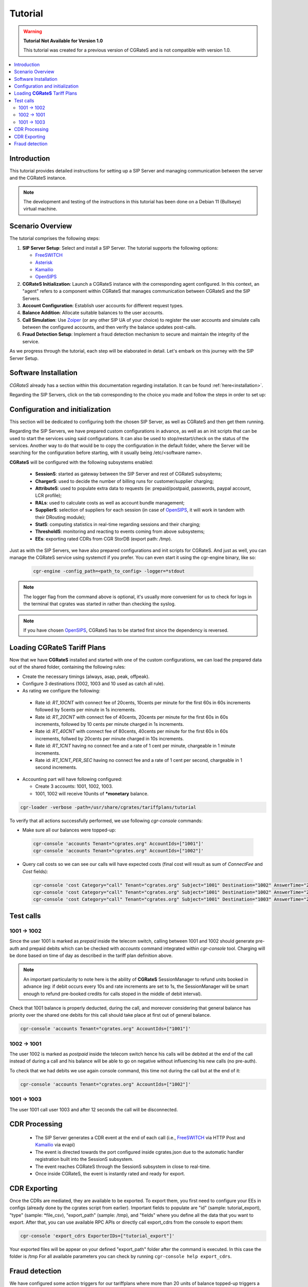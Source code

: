 Tutorial
========

.. warning::

   **Tutorial Not Available for Version 1.0**

   This tutorial was created for a previous version of CGRateS and is not compatible with version 1.0.

.. contents::
   :local:
   :depth: 3

Introduction
------------

This tutorial provides detailed instructions for setting up a SIP Server and managing communication between the server and the CGRateS instance.

.. note::

   The development and testing of the instructions in this tutorial has been done on a Debian 11 (Bullseye) virtual machine.


Scenario Overview
-----------------

The tutorial comprises the following steps:

1. **SIP Server Setup**:
   Select and install a SIP Server. The tutorial supports the following options:

   -  FreeSWITCH_
   -  Asterisk_
   -  Kamailio_
   -  OpenSIPS_

2. **CGRateS Initialization**:
   Launch a CGRateS instance with the corresponding agent configured. In this context, an "agent" refers to a component within CGRateS that manages communication between CGRateS and the SIP Servers.

3. **Account Configuration**:
   Establish user accounts for different request types.

4. **Balance Addition**:
   Allocate suitable balances to the user accounts.

5. **Call Simulation**:
   Use Zoiper_ (or any other SIP UA of your choice) to register the user accounts and simulate calls between the configured accounts, and then verify the balance updates post-calls.

6. **Fraud Detection Setup**:
   Implement a fraud detection mechanism to secure and maintain the integrity of the service.

As we progress through the tutorial, each step will be elaborated in detail. Let's embark on this journey with the SIP Server Setup.



Software Installation
---------------------

*CGRateS* already has a section within this documentation regarding installation. It can be found :ref:`here<installation>`.

Regarding the SIP Servers, click on the tab corresponding to the choice you made and follow the steps in order to set up:

.. tabs::

   .. group-tab:: FreeSWITCH

      For detailed information on installing FreeSWITCH_ on Debian, please refer to its official `installation wiki <https://developer.signalwire.com/freeswitch/FreeSWITCH-Explained/Installation/Linux/Debian_67240088/>`_.

      Before installing FreeSWITCH_, you need to authenticate by creating a SignalWire Personal Access Token. To generate your personal token, follow the instructions in the `SignalWire official wiki on creating a personal token <https://developer.signalwire.com/freeswitch/freeswitch-explained/installation/howto-create-a-signalwire-personal-access-token_67240087/>`_.

      To install FreeSWITCH_ and configure it, we have chosen the simplest method using *vanilla* packages.

      .. code-block:: bash

         TOKEN=YOURSIGNALWIRETOKEN # Insert your SignalWire Personal Access Token here
         sudo apt-get update && apt-get install -y gnupg2 wget lsb-release
         wget --http-user=signalwire --http-password=$TOKEN -O /usr/share/keyrings/signalwire-freeswitch-repo.gpg https://freeswitch.signalwire.com/repo/deb/debian-release/signalwire-freeswitch-repo.gpg
         echo "machine freeswitch.signalwire.com login signalwire password $TOKEN" > /etc/apt/auth.conf
         chmod 600 /etc/apt/auth.conf
         echo "deb [signed-by=/usr/share/keyrings/signalwire-freeswitch-repo.gpg] https://freeswitch.signalwire.com/repo/deb/debian-release/ `lsb_release -sc` main" > /etc/apt/sources.list.d/freeswitch.list
         echo "deb-src [signed-by=/usr/share/keyrings/signalwire-freeswitch-repo.gpg] https://freeswitch.signalwire.com/repo/deb/debian-release/ `lsb_release -sc` main" >> /etc/apt/sources.list.d/freeswitch.list

         # If /etc/freeswitch does not exist, the standard vanilla configuration is deployed
         sudo apt-get update && apt-get install -y freeswitch-meta-all

   .. group-tab:: Asterisk

      To install Asterisk_, follow these steps:

      .. code-block:: bash

         # Install the necessary dependencies
         sudo apt-get install -y build-essential libasound2-dev autoconf \
                              openssl libssl-dev libxml2-dev \
                              libncurses5-dev uuid-dev sqlite3 \
                              libsqlite3-dev pkg-config libedit-dev \
                              libjansson-dev

         # Download Asterisk
         wget https://downloads.asterisk.org/pub/telephony/asterisk/asterisk-20-current.tar.gz -P /tmp

         # Extract the downloaded archive
         sudo tar -xzvf /tmp/asterisk-20-current.tar.gz -C /usr/src

         # Change the working directory to the extracted Asterisk source
         cd /usr/src/asterisk-20*/

         # Compile and install Asterisk
         sudo ./configure --with-jansson-bundled
         sudo make menuselect.makeopts
         sudo make
         sudo make install
         sudo make samples
         sudo make config
         sudo ldconfig

         # Create the Asterisk system user
         sudo adduser --quiet --system --group --disabled-password --shell /bin/false --gecos "Asterisk" asterisk

   .. group-tab:: Kamailio

      Kamailio_ can be installed using the commands below, as documented in the `Kamailio Debian Installation Guide <https://kamailio.org/docs/tutorials/devel/kamailio-install-guide-deb/>`_.

      .. code-block:: bash

         wget -O- http://deb.kamailio.org/kamailiodebkey.gpg | sudo apt-key add -
         echo "deb http://deb.kamailio.org/kamailio57 bullseye main" > /etc/apt/sources.list.d/kamailio.list
         sudo apt-get update
         sudo apt-get install kamailio kamailio-extra-modules kamailio-json-modules 

   .. group-tab:: OpenSIPS

      We got OpenSIPS_ installed via following commands:

      .. code-block:: bash

       curl https://apt.opensips.org/opensips-org.gpg -o /usr/share/keyrings/opensips-org.gpg
       echo "deb [signed-by=/usr/share/keyrings/opensips-org.gpg] https://apt.opensips.org bookworm 3.4-releases" >/etc/apt/sources.list.d/opensips.list
       echo "deb [signed-by=/usr/share/keyrings/opensips-org.gpg] https://apt.opensips.org bookworm cli-nightly" >/etc/apt/sources.list.d/opensips-cli.list
       sudo apt-get update
       sudo apt-get install opensips opensips-mysql-module opensips-cgrates-module opensips-cli

Configuration and initialization
--------------------------------

This section will be dedicated to configuring both the chosen SIP Server, as well as CGRateS and then get them running.

Regarding the SIP Servers, we have prepared custom configurations in advance, as well as an init scripts that can be used to start the services using said configurations. It can also be used to stop/restart/check on the status of the services. Another way to do that would be to copy the configuration in the default folder, where the Server will be searching for the configuration before starting, with it usually being /etc/<software name>.

.. tabs::

   .. group-tab:: FreeSWITCH


      The FreeSWITCH_ setup consists of:

         - *vanilla* configuration + "mod_json_cdr" for CDR generation;
         - configurations for the following users (found in *etc/freeswitch/directory/default*): 1001-prepaid, 1002-postpaid, 1003-pseudoprepaid, 1004-rated, 1006-prepaid, 1007-rated;
         - addition of CGRateS' own extensions befoure routing towards users in the dialplan (found in *etc/freeswitch/dialplan/default.xml*).


      To start FreeSWITCH_ with the prepared custom configuration, run:

      .. code-block:: bash

         sudo /usr/share/cgrates/tutorials/fs_evsock/freeswitch/etc/init.d/freeswitch start

      To verify that FreeSWITCH_ is running, run the following command:

      .. code-block:: bash

         sudo fs_cli -x status


   .. group-tab:: Asterisk


      The Asterisk_ setup consists of:

         - *basic-pbx* configuration sample;
         - configurations for the following users: 1001-prepaid, 1002-postpaid, 1003-pseudoprepaid, 1004-rated, 1007-rated.


      To start Asterisk_ with the prepared custom configuration, run:

      .. code-block:: bash

         sudo /usr/share/cgrates/tutorials/asterisk_ari/asterisk/etc/init.d/asterisk start
      

      To verify that Asterisk_ is running, run the following commands:

      .. code-block:: bash

         sudo asterisk -r -s /tmp/cgr_asterisk_ari/asterisk/run/asterisk.ctl
         ari show status

   .. group-tab:: Kamailio

      The Kamailio_ setup consists of:

         - default configuration with small modifications to add **CGRateS** interaction;
         - for script maintainability and simplicity, we have separated **CGRateS** specific routes in *kamailio-cgrates.cfg* file which is included in main *kamailio.cfg* via include directive;
         - configurations for the following users: 1001-prepaid, 1002-postpaid, 1003-pseudoprepaid, stored using the CGRateS AttributeS subsystem.


      To start Kamailio_ with the prepared custom configuration, run:

      .. code-block:: bash

         sudo /usr/share/cgrates/tutorials/kamevapi/kamailio/etc/init.d/kamailio start

      To verify that Kamailio_ is running, run the following command:

      .. code-block:: bash

         sudo kamctl moni

   .. group-tab:: OpenSIPS

      The OpenSIPS_ setup consists of:
         - *residential* configuration;
         - user accounts configuration not needed since it's enough for them to only be defined within CGRateS;
         - for simplicity, no authentication was configured (WARNING: Not suitable for production).
         - creating database for the DRouting module, using the following command:

            .. code-block:: bash

               opensips-cli -x database create
     
      After creating the database for DRouting module  populate  the tables with  routing info:

            .. code-block:: bash

               insert into dr_gateways (gwid,type,address) values("gw2_1",0,"sip:127.0.0.1:5082");
               insert into dr_gateways (gwid,type,address) values("gw1_1",0,"sip:127.0.0.1:5081"); 
               insert into dr_carriers (carrierid,gwlist) values("route1","gw1_1");
               insert into dr_carriers (carrierid,gwlist) values("route2","gw2_1");  


      To start OpenSIPS_ with the prepared custom configuration, run:

            .. code-block:: bash

               sudo mv /etc/opensips  /etc/opensips.old 
               sudo cp -r /usr/share/cgrates/tutorials/osips/opensips/etc/opensips /etc 
               sudo systemctl restart opensips


      To verify that OpenSIPS_ is running, run the following command:

            .. code-block:: bash

               opensips-cli -x mi uptime


      Since we are using OpenSIPS_  with DRouting module we have to set up a SIP entity that OpenSIPS_ can forward the calls to for our setup. 
      In this  example we  use SIPp  a free Open Source test tool / traffic generator for the SIP protocol.
      The install SiPp use commands below :
             
             .. code-block:: bash 

                apt update
                apt install git pkg-config dh-autoreconf ncurses-dev build-essential libssl-dev libpcap-dev libncurses5-dev libsctp-dev lksctp-tools cmake
                git clone https://github.com/SIPp/sipp.git
                cd sipp
                git checkout v3.7.0
                git submodule init
                git submodule update
                ./build.sh --common
                cmake . -DUSE_SSL=1 -DUSE_SCTP=0 -DUSE_PCAP=1 -DUSE_GSL=1
                make all
                make install

               

      Write SIPp XML scenario named uas.xml or to your liking with the content  below,this scenario will  simulate calls with OpenSIPS_ .
      Change  "OpenSIPS_IP" in the line *<sip:OpenSIPS_IP:[local_port];transport=[transport]>*  with your  OpenSIPS_ IP.  

          .. code-block:: XML 

             <!--  This program is free software; you can redistribute it and/or       -->
             <!--  modify it under the terms of the GNU General Public License as      -->
             <!--  published by the Free Software Foundation; either version 2 of the  -->
             <!--  License, or (at your option) any later version.                     -->
             <!--                                                                      -->
             <!--  This program is distributed in the hope that it will be useful,     -->
             <!--  but WITHOUT ANY WARRANTY; without even the implied warranty of      -->
             <!--  MERCHANTABILITY or FITNESS FOR A PARTICULAR PURPOSE.  See the       -->
             <!--  GNU General Public License for more details.                        -->
             <!--                                                                      -->
             <!--  You should have received a copy of the GNU General Public License   -->
             <!--  along with this program; if not, write to the                       -->
             <!--  Free Software Foundation, Inc.,                                     -->
             <!--  59 Temple Place, Suite 330, Boston, MA  02111-1307 USA              -->
             <!--                                                                      -->
             <!--                  Sipp default 'uas' scenario.                        -->
             <!--                                                                      -->
             <scenario name="Basic UAS responder">
             <!--  By adding rrs="true" (Record Route Sets), the route sets          -->
             <!--  are saved and used for following messages sent. Useful to test    -->
             <!--  against stateful SIP proxies/B2BUAs.                              -->
             <!--  Adding ignoresdp="true" here would ignore the SDP data: that      -->
             <!--  can be useful if you want to reject reINVITEs and keep the        -->
             <!--  media stream flowing.                                             -->
             <recv request="INVITE" crlf="true"> </recv>
             <!--  The '[last_*]' keyword is replaced automatically by the           -->
             <!--  specified header if it was present in the last message received   -->
             <!--  (except if it was a retransmission). If the header was not        -->
             <!--  present or if no message has been received, the '[last_*]'        -->
             <!--  keyword is discarded, and all bytes until the end of the line     -->
             <!--  are also discarded.                                               -->
             <!--                                                                    -->
             <!--  If the specified header was present several times in the          -->
             <!--  message, all occurrences are concatenated (CRLF separated)        -->
             <!--  to be used in place of the '[last_*]' keyword.                    -->
             <send>
             <![CDATA[ SIP/2.0 180 Ringing [last_Via:] [last_From:] [last_To:];tag=[pid]SIPpTag01[call_number] [last_Call-ID:] [last_CSeq:] Contact: <sip:[local_ip]:[local_port];transport=[transport]> Content-Length: 0 ]]>
             </send>
             <send retrans="500">
             <![CDATA[ SIP/2.0 200 OK [last_Via:] [last_From:] [last_To:];tag=[pid]SIPpTag01[call_number] [last_Call-ID:] [last_Record-Route:] [last_CSeq:] Contact: <sip:OpenSIPS_IP:[local_port];transport=[transport]> Content-Type: application/sdp Content-Length: [len] v=0 o=user1 53655765 2353687637 IN IP[local_ip_type] [local_ip] s=- c=IN IP[media_ip_type] [media_ip] t=0 0 m=audio [media_port] RTP/AVP 0 a=rtpmap:0 PCMU/8000 ]]>
             </send>
             <recv request="ACK" optional="true" rtd="true" crlf="true"> </recv>
             <recv request="BYE"> </recv>
             <send>
             <![CDATA[ SIP/2.0 200 OK [last_Via:] [last_From:] [last_To:] [last_Call-ID:] [last_CSeq:] Contact: <sip:[local_ip]:[local_port];transport=[transport]> Content-Length: 0 ]]>
             </send>
             <!--  Keep the call open for a while in case the 200 is lost to be      -->
             <!--  able to retransmit it if we receive the BYE again.                -->
             <timewait milliseconds="4000"/>
             <!--  definition of the response time repartition table (unit is ms)    -->
             <ResponseTimeRepartition value="10, 20, 30, 40, 50, 100, 150, 200"/>
             <!--  definition of the call length repartition table (unit is ms)      -->
             <CallLengthRepartition value="10, 50, 100, 500, 1000, 5000, 10000"/>
             </scenario>


      Run the SIPp  with the command below:

         .. code-block:: bash 

             sipp -sf uas.xml -p 5082




**CGRateS** will be configured with the following subsystems enabled:

 - **SessionS**: started as gateway between the SIP Server and rest of CGRateS subsystems;
 - **ChargerS**: used to decide the number of billing runs for customer/supplier charging;
 - **AttributeS**: used to populate extra data to requests (ie: prepaid/postpaid, passwords, paypal account, LCR profile);
 - **RALs**: used to calculate costs as well as account bundle management;
 - **SupplierS**: selection of suppliers for each session (in case of OpenSIPS_, it will work in tandem with their DRouting module);
 - **StatS**: computing statistics in real-time regarding sessions and their charging;
 - **ThresholdS**: monitoring and reacting to events coming from above subsystems;
 - **EEs**: exporting rated CDRs from CGR StorDB (export path: */tmp*).

Just as with the SIP Servers, we have also prepared configurations and init scripts for CGRateS. And just as well, you can manage the CGRateS service using systemctl if you prefer. You can even start it using the cgr-engine binary, like so:

 .. code-block:: bash

         cgr-engine -config_path=<path_to_config> -logger=*stdout

.. note::
   The logger flag from the command above is optional, it's usually more convenient for us to check for logs in the terminal that cgrates was started in rather than checking the syslog.


.. tabs::

   .. group-tab:: FreeSWITCH

      .. code-block:: bash

         sudo /usr/share/cgrates/tutorials/fs_evsock/cgrates/etc/init.d/cgrates start

   .. group-tab:: Asterisk

      .. code-block:: bash

         sudo /usr/share/cgrates/tutorials/asterisk_ari/cgrates/etc/init.d/cgrates start

   .. group-tab:: Kamailio

      .. code-block:: bash

         sudo /usr/share/cgrates/tutorials/kamevapi/cgrates/etc/init.d/cgrates start

   .. group-tab:: OpenSIPS

      .. code-block:: bash

        sudo systemctl restart opensips

.. note::
   If you have chosen OpenSIPS_, CGRateS has to be started first since the dependency is reversed.


Loading **CGRateS** Tariff Plans
--------------------------------

Now that we have **CGRateS** installed and started with one of the custom configurations, we can load the prepared data out of the shared folder, containing the following rules:

- Create the necessary timings (always, asap, peak, offpeak).
- Configure 3 destinations (1002, 1003 and 10 used as catch all rule).
- As rating we configure the following:

 - Rate id: *RT_10CNT* with connect fee of 20cents, 10cents per minute for the first 60s in 60s increments followed by 5cents per minute in 1s increments.
 - Rate id: *RT_20CNT* with connect fee of 40cents, 20cents per minute for the first 60s in 60s increments, followed by 10 cents per minute charged in 1s increments.
 - Rate id: *RT_40CNT* with connect fee of 80cents, 40cents per minute for the first 60s in 60s increments, follwed by 20cents per minute charged in 10s increments.
 - Rate id: *RT_1CNT* having no connect fee and a rate of 1 cent per minute, chargeable in 1 minute increments.
 - Rate id: *RT_1CNT_PER_SEC* having no connect fee and a rate of 1 cent per second, chargeable in 1 second increments.

- Accounting part will have following configured:

  - Create 3 accounts: 1001, 1002, 1003.
  - 1001, 1002 will receive 10units of **\*monetary** balance.


.. code-block:: bash

 cgr-loader -verbose -path=/usr/share/cgrates/tariffplans/tutorial

To verify that all actions successfully performed, we use following *cgr-console* commands:

- Make sure all our balances were topped-up:

 .. code-block:: bash

  cgr-console 'accounts Tenant="cgrates.org" AccountIds=["1001"]'
  cgr-console 'accounts Tenant="cgrates.org" AccountIds=["1002"]'

- Query call costs so we can see our calls will have expected costs (final cost will result as sum of *ConnectFee* and *Cost* fields):

 .. code-block:: bash
 
  cgr-console 'cost Category="call" Tenant="cgrates.org" Subject="1001" Destination="1002" AnswerTime="2014-08-04T13:00:00Z" Usage="20s"'
  cgr-console 'cost Category="call" Tenant="cgrates.org" Subject="1001" Destination="1002" AnswerTime="2014-08-04T13:00:00Z" Usage="1m25s"'
  cgr-console 'cost Category="call" Tenant="cgrates.org" Subject="1001" Destination="1003" AnswerTime="2014-08-04T13:00:00Z" Usage="20s"'


Test calls
----------


1001 -> 1002
~~~~~~~~~~~~

Since the user 1001 is marked as *prepaid* inside the telecom switch, calling between 1001 and 1002 should generate pre-auth and prepaid debits which can be checked with *accounts* command integrated within *cgr-console* tool. Charging will be done based on time of day as described in the tariff plan definition above.

.. note::

   An important particularity to  note here is the ability of **CGRateS** SessionManager to refund units booked in advance (eg: if debit occurs every 10s and rate increments are set to 1s, the SessionManager will be smart enough to refund pre-booked credits for calls stoped in the middle of debit interval).

Check that 1001 balance is properly deducted, during the call, and moreover considering that general balance has priority over the shared one debits for this call should take place at first out of general balance.

.. code-block:: bash

 cgr-console 'accounts Tenant="cgrates.org" AccountIds=["1001"]'


1002 -> 1001
~~~~~~~~~~~~

The user 1002 is marked as *postpaid* inside the telecom switch hence his calls will be debited at the end of the call instead of during a call and his balance will be able to go on negative without influencing his new calls (no pre-auth).

To check that we had debits we use again console command, this time not during the call but at the end of it:

.. code-block:: bash

 cgr-console 'accounts Tenant="cgrates.org" AccountIds=["1002"]'


1001 -> 1003
~~~~~~~~~~~~
The user 1001 call user 1003 and after 12 seconds the call will be disconnected.

CDR Processing
--------------

  - The SIP Server generates a CDR event at the end of each call (i.e., FreeSWITCH_ via HTTP Post and Kamailio_ via evapi)
  - The event is directed towards the port configured inside cgrates.json due to the automatic handler registration built into the SessionS subsystem.
  - The event reaches CGRateS through the SessionS subsystem in close to real-time.
  - Once inside CGRateS, the event is instantly rated and ready for export.


CDR Exporting
-------------

Once the CDRs are mediated, they are available to be exported. To export them, you first need to configure your EEs in configs (already done by the cgrates script from earlier). Important fields to populate are "id" (sample: tutorial_export), "type" (sample: *file_csv), "export_path" (sample: /tmp), and "fields" where you define all the data that you want to export. After that, you can use available RPC APIs or directly call export_cdrs from the console to export them:

.. code-block:: bash

 cgr-console 'export_cdrs ExporterIDs=["tutorial_export"]'

Your exported files will be appear on your defined "export_path" folder after the command is executed. In this case the folder is /tmp 
For all available parameters you can check by running ``cgr-console help export_cdrs``.

Fraud detection
---------------

We have configured some action triggers for our tariffplans where more than 20 units of balance topped-up triggers a notification over syslog, and most importantly, an action trigger to monitor for 100 or more units topped-up which will also trigger an account disable together with killing it's calls if prepaid debits are used.

To verify this mechanism simply add some random units into one account's balance:

.. code-block:: bash

 cgr-console 'balance_set Tenant="cgrates.org" Account="1003" Value=23 BalanceType="*monetary" Balance={"ID":"MonetaryBalance"}'
 tail -f /var/log/syslog -n 20

 cgr-console 'balance_set Tenant="cgrates.org" Account="1001" Value=101 BalanceType="*monetary" Balance={"ID":"MonetaryBalance"}'
 tail -f /var/log/syslog -n 20

On the CDRs side we will be able to integrate CdrStats monitors as part of our Fraud Detection system (eg: the increase of average cost for 1001 and 1002 accounts will signal us abnormalities, hence we will be notified via syslog).


.. _Zoiper: https://www.zoiper.com/
.. _Asterisk: http://www.asterisk.org/
.. _FreeSWITCH: https://freeswitch.com/
.. _Kamailio: https://www.kamailio.org/w/
.. _OpenSIPS: https://opensips.org/
.. _CGRateS: http://www.cgrates.org/
